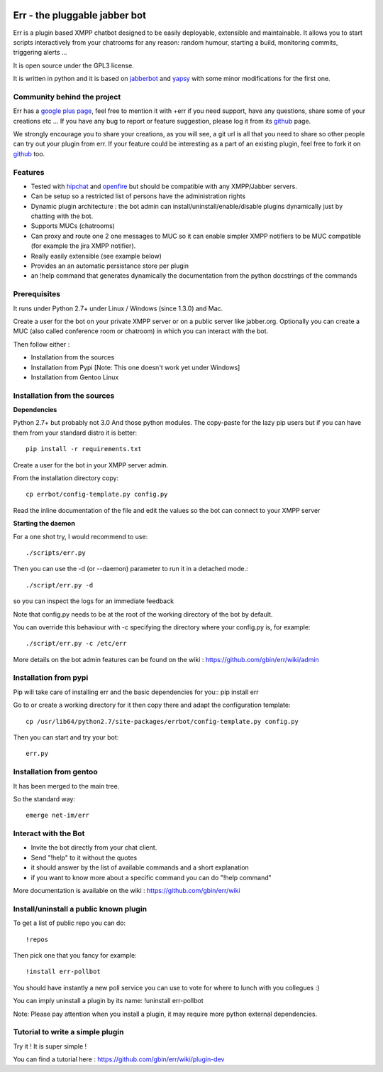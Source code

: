 .. image:: http://gbin.github.com/err/images/err.png
    :align: right
Err - the pluggable jabber bot
==============================

Err is a plugin based XMPP chatbot designed to be easily deployable, extensible and maintainable.
It allows you to start scripts interactively from your chatrooms for any reason: random humour, starting a build, monitoring commits, triggering alerts ...

It is open source under the GPL3 license.

It is written in python and it is based on jabberbot_ and yapsy_ with some minor modifications for the first one.

Community behind the project
----------------------------
Err has a `google plus page`_, feel free to mention it with +err if you need support, have any questions, share some of your creations etc ...
If you have any bug to report or feature suggestion, please log it from its github_ page.

We strongly encourage you to share your creations, as you will see, a git url is all that you need to share so other people can try out your plugin from err.
If your feature could be interesting as a part of an existing plugin, feel free to fork it on github_ too.

Features
--------

- Tested with hipchat_ and openfire_ but should be compatible with any XMPP/Jabber servers.
- Can be setup so a restricted list of persons have the administration rights
- Dynamic plugin architecture : the bot admin can install/uninstall/enable/disable plugins dynamically just by chatting with the bot.
- Supports MUCs (chatrooms)
- Can proxy and route one 2 one messages to MUC so it can enable simpler XMPP notifiers to be MUC compatible (for example the jira XMPP notifier).
- Really easily extensible (see example below)
- Provides an an automatic persistance store per plugin
- an !help command that generates dynamically the documentation from the python docstrings of the commands

.. _hipchat: http://www.hipchat.org/
.. _openfire: http://www.igniterealtime.org/projects/openfire/
.. _jabberbot: http://thp.io/2007/python-jabberbot/
.. _yapsy: http://yapsy.sourceforge.net/
.. _`google plus page`: https://plus.google.com/101905029512356212669/
.. _github: http://github.com/gbin/err/

Prerequisites
-------------
It runs under Python 2.7+ under Linux / Windows (since 1.3.0) and Mac.

Create a user for the bot on your private XMPP server or on a public server like jabber.org.
Optionally you can create a MUC (also called conference room or chatroom) in which you can interact with the bot. 

Then follow either :

- Installation from the sources 
- Installation from Pypi          [Note: This one doesn't work yet under Windows]
- Installation from Gentoo Linux

Installation from the sources
-----------------------------

**Dependencies**

Python 2.7+ but probably not 3.0
And those python modules. The copy-paste for the lazy pip users but if you can have them from your standard distro it is better::

    pip install -r requirements.txt

Create a user for the bot in your XMPP server admin.

From the installation directory copy::

    cp errbot/config-template.py config.py

Read the inline documentation of the file and edit the values so the bot can connect to your XMPP server

**Starting the daemon**

For a one shot try, I would recommend to use::

    ./scripts/err.py

Then you can use the -d (or --daemon) parameter to run it in a detached mode.::

    ./script/err.py -d

so you can inspect the logs for an immediate feedback

Note that config.py needs to be at the root of the working directory of the bot by default.

You can override this behaviour with -c specifying the directory where your config.py is, for example::

    ./script/err.py -c /etc/err

More details on the bot admin features can be found on the wiki : https://github.com/gbin/err/wiki/admin

Installation from pypi
----------------------

Pip will take care of installing err and the basic dependencies for you::
pip install err

Go to or create a working directory for it then copy there and adapt the configuration template::

    cp /usr/lib64/python2.7/site-packages/errbot/config-template.py config.py

Then you can start and try your bot::

    err.py

Installation from gentoo
------------------------
It has been merged to the main tree.

So the standard way: ::

    emerge net-im/err

Interact with the Bot
---------------------

- Invite the bot directly from your chat client.
- Send "!help" to it without the quotes
- it should answer by the list of available commands and a short explanation
- if you want to know more about a specific command you can do "!help command"

More documentation is available on the wiki : https://github.com/gbin/err/wiki

Install/uninstall a public known plugin
---------------------------------------

To get a list of public repo you can do::

    !repos

Then pick one that you fancy for example::

    !install err-pollbot

You should have instantly a new poll service you can use to vote for where to lunch with you collegues :)

You can imply uninstall a plugin by its name:
!uninstall err-pollbot

Note: Please pay attention when you install a plugin, it may require more python external dependencies.

Tutorial to write a simple plugin
---------------------------------

Try it ! It is super simple !

You can find a tutorial here : https://github.com/gbin/err/wiki/plugin-dev

